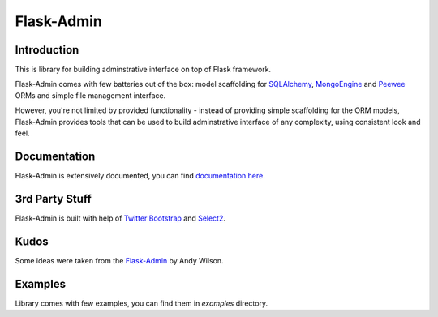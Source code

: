 Flask-Admin
===========

.. image:: https://travis-ci.org/mrjoes/flask-admin.png?branch=master
	:target: https://secure.travis-ci.org/mrjoes/flask-admin


Introduction
------------

This is library for building adminstrative interface on top of Flask framework.

Flask-Admin comes with few batteries out of the box: model scaffolding for `SQLAlchemy <http://www.sqlalchemy.org/>`_,
`MongoEngine <http://mongoengine.org/>`_ and `Peewee <https://github.com/coleifer/peewee>`_ ORMs and
simple file management interface.

However, you're not limited by provided functionality - instead of providing simple scaffolding for the ORM
models, Flask-Admin provides tools that can be used to build adminstrative interface of any complexity,
using consistent look and feel.

Documentation
-------------

Flask-Admin is extensively documented, you can find `documentation here <http://readthedocs.org/docs/flask-admin>`_.

3rd Party Stuff
---------------

Flask-Admin is built with help of `Twitter Bootstrap <http://twitter.github.com/bootstrap/>`_ and `Select2 <https://github.com/ivaynberg/select2>`_.

Kudos
-----

Some ideas were taken from the `Flask-Admin <https://github.com/wilsaj/flask-admin-old>`_ by Andy Wilson.

Examples
--------

Library comes with few examples, you can find them in `examples` directory.


